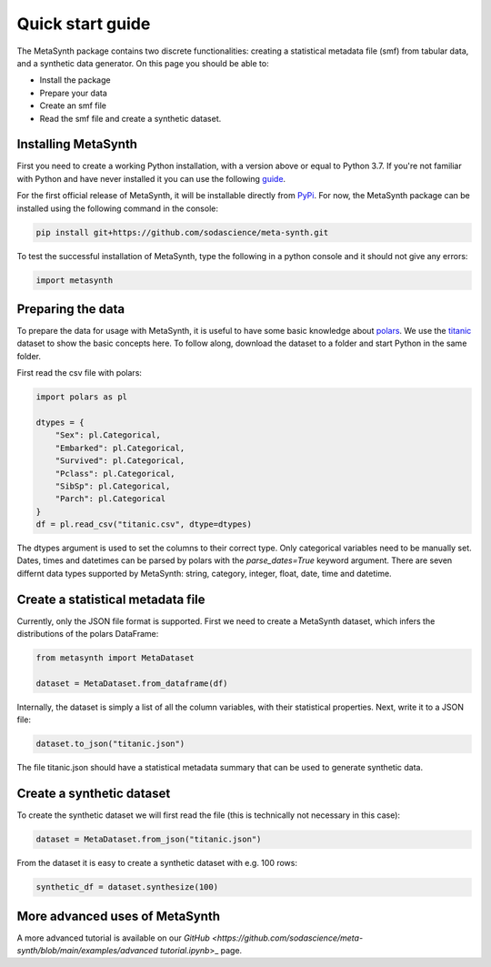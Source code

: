Quick start guide
=================

The MetaSynth package contains two discrete functionalities: creating a statistical metadata file (smf) from tabular data,
and a synthetic data generator. On this page you should be able to:

- Install the package
- Prepare your data
- Create an smf file
- Read the smf file and create a synthetic dataset.

Installing MetaSynth
--------------------

First you need to create a working Python installation, with a version above or equal to Python 3.7.
If you're not familiar with Python and have never installed it you can use the following
`guide <https://docs.python-guide.org/starting/installation/>`_.

For the first official release of MetaSynth, it will be installable directly from `PyPi <https://pypi.org/>`_.
For now, the MetaSynth package can be installed using the following command in the console:


.. code-block:: console

	pip install git+https://github.com/sodascience/meta-synth.git

To test the successful installation of MetaSynth, type the following in a python console and it should not give
any errors:

.. code-block:: python

	import metasynth


Preparing the data
------------------

To prepare the data for usage with MetaSynth, it is useful to have some basic knowledge about 
`polars <https://pola-rs.github.io/polars-book/user-guide/>`_. We use the
`titanic <https://raw.githubusercontent.com/pandas-dev/pandas/main/doc/data/titanic.csv>`_ dataset
to show the basic concepts here. To follow along, download the dataset to a folder and start Python
in the same folder.

First read the csv file with polars:

.. code-block:: python

	import polars as pl
	
	dtypes = {
	    "Sex": pl.Categorical,
	    "Embarked": pl.Categorical,
	    "Survived": pl.Categorical,
	    "Pclass": pl.Categorical,
	    "SibSp": pl.Categorical,
	    "Parch": pl.Categorical
	}
	df = pl.read_csv("titanic.csv", dtype=dtypes)

The dtypes argument is used to set the columns to their correct type. Only categorical variables
need to be manually set. Dates, times and datetimes can be parsed by polars with the `parse_dates=True` keyword argument.
There are seven differnt data types supported by MetaSynth: string, category, integer, float, date, time and datetime.


Create a statistical metadata file
----------------------------------

Currently, only the JSON file format is supported. First we need to create a MetaSynth dataset, which infers the
distributions of the polars DataFrame:

.. code-block:: python

	from metasynth import MetaDataset

	dataset = MetaDataset.from_dataframe(df)


Internally, the dataset is simply a list of all the column variables, with their statistical properties. Next, write it
to a JSON file:

.. code-block:: python

	dataset.to_json("titanic.json")

The file titanic.json should have a statistical metadata summary that can be used to generate synthetic data.


Create a synthetic dataset
--------------------------

To create the synthetic dataset we will first read the file (this is technically not necessary in this case):

.. code-block:: python

	dataset = MetaDataset.from_json("titanic.json")


From the dataset it is easy to create a synthetic dataset with e.g. 100 rows:

.. code-block:: python

	synthetic_df = dataset.synthesize(100)


More advanced uses of MetaSynth
-------------------------------

A more advanced tutorial is available on our 
`GitHub <https://github.com/sodascience/meta-synth/blob/main/examples/advanced tutorial.ipynb`>_
page.
